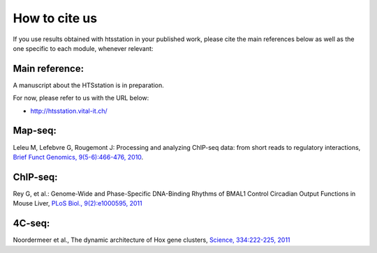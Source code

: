 How to cite us
==============

If you use results obtained with htsstation in your published work, please cite the main references below as well as the one specific to each module, whenever relevant:

Main reference:
--------------

.. BBCF (http://bbcf.epfl.ch/)
A manuscript about the HTSstation is in preparation. 

For now, please refer to us with the URL below:

- http://htsstation.vital-it.ch/
.. - David et al., htsstation: xxx , xxx , 2012


Map-seq:
-------

Leleu M, Lefebvre G, Rougemont J: Processing and analyzing ChIP-seq data: from short reads to regulatory interactions, `Brief Funct Genomics, 9(5-6):466-476, 2010 <http://www.ncbi.nlm.nih.gov/pubmed/20861161>`_.


ChIP-seq:
--------

Rey G, et al.: Genome-Wide and Phase-Specific DNA-Binding Rhythms of BMAL1 Control Circadian Output Functions in Mouse Liver, `PLoS Biol., 9(2):e1000595, 2011 <http://www.ncbi.nlm.nih.gov/pubmed/21364973>`_


4C-seq:
-------

Noordermeer et al., The dynamic architecture of Hox gene clusters, `Science, 334:222-225, 2011 <http://www.sciencemag.org/content/334/6053/222.abstract>`_ 

